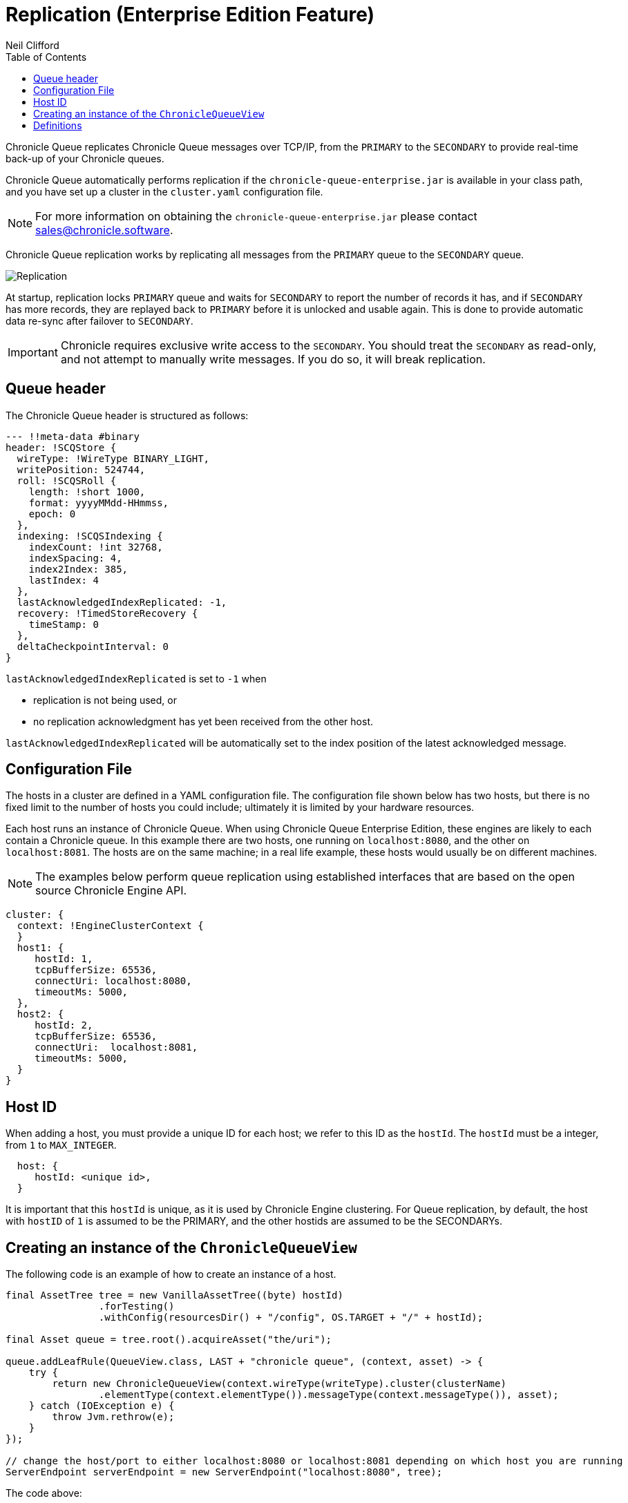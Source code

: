 = Replication (Enterprise Edition Feature)
Neil Clifford
:toc: macro
:toclevels: 1
:css-signature: demo
:toc-placement: macro
:icons: font

toc::[]

Chronicle Queue replicates Chronicle Queue messages over TCP/IP, from the `PRIMARY` to the `SECONDARY` to provide real-time back-up of your Chronicle queues.

Chronicle Queue automatically performs replication if the `chronicle-queue-enterprise.jar` is available in your class path, and you have set up a cluster in the `cluster.yaml` configuration file.

NOTE: For more information on obtaining the `chronicle-queue-enterprise.jar` please contact mailto:sales@chronicle.software[sales@chronicle.software].

Chronicle Queue replication works by replicating all messages from the `PRIMARY` queue to the `SECONDARY` queue.

image::Chronicle-Queue-Replication_diagram_02.jpg[Replication]

At startup, replication locks `PRIMARY` queue and waits for `SECONDARY` to report the number of records it has, and if `SECONDARY` has more records, they are replayed back to `PRIMARY` before it is unlocked and usable again. This is done to provide
automatic data re-sync after failover to `SECONDARY`.

IMPORTANT: Chronicle requires exclusive write access to the `SECONDARY`. You should treat the `SECONDARY` as read-only, and not attempt to manually write messages. If you do so, it will break replication.

== Queue header
The Chronicle Queue header is structured as follows:

[source, java]
----

--- !!meta-data #binary
header: !SCQStore {
  wireType: !WireType BINARY_LIGHT,
  writePosition: 524744,
  roll: !SCQSRoll {
    length: !short 1000,
    format: yyyyMMdd-HHmmss,
    epoch: 0
  },
  indexing: !SCQSIndexing {
    indexCount: !int 32768,
    indexSpacing: 4,
    index2Index: 385,
    lastIndex: 4
  },
  lastAcknowledgedIndexReplicated: -1,
  recovery: !TimedStoreRecovery {
    timeStamp: 0
  },
  deltaCheckpointInterval: 0
}
----
`lastAcknowledgedIndexReplicated` is set to `-1` when

- replication is not being used, or

- no replication acknowledgment has yet been received from the other host.

`lastAcknowledgedIndexReplicated` will be automatically set to the index position of the latest acknowledged message.

== Configuration File

The hosts in a cluster are defined in a YAML configuration file. The configuration file shown below has two hosts, but there is no fixed limit to the number of hosts you could include; ultimately it is limited by your hardware resources.

Each host runs an instance of Chronicle Queue. When using Chronicle Queue Enterprise Edition, these engines are likely to each contain a Chronicle queue. In this example there are two hosts, one running on `localhost:8080`, and the other on `localhost:8081`. The hosts are on the same machine; in a real life example, these hosts would usually be on different machines.

NOTE: The examples below perform queue replication using established interfaces that are based on the open source Chronicle Engine API.

[source, yaml]
----

cluster: {
  context: !EngineClusterContext {
  }
  host1: {
     hostId: 1,
     tcpBufferSize: 65536,
     connectUri: localhost:8080,
     timeoutMs: 5000,
  },
  host2: {
     hostId: 2,
     tcpBufferSize: 65536,
     connectUri:  localhost:8081,
     timeoutMs: 5000,
  }
}
----

== Host ID

When adding a host, you must provide a unique ID for each host; we refer to this ID as the `hostId`. The `hostId` must be a integer, from `1` to `MAX_INTEGER`.

[source, yaml]
----
  host: {
     hostId: <unique id>,
  }
----

It is important that this `hostId` is unique, as it is used by Chronicle Engine clustering. For Queue replication, by default, the host with `hostID` of `1` is assumed to be the PRIMARY, and the other hostids are assumed to be the SECONDARYs.

== Creating an instance of the `ChronicleQueueView`

The following code is an example of how to create an instance of a host.

[source, java]
----
final AssetTree tree = new VanillaAssetTree((byte) hostId)
                .forTesting()
                .withConfig(resourcesDir() + "/config", OS.TARGET + "/" + hostId);

final Asset queue = tree.root().acquireAsset("the/uri");

queue.addLeafRule(QueueView.class, LAST + "chronicle queue", (context, asset) -> {
    try {
        return new ChronicleQueueView(context.wireType(writeType).cluster(clusterName)
                .elementType(context.elementType()).messageType(context.messageType()), asset);
    } catch (IOException e) {
        throw Jvm.rethrow(e);
    }
});

// change the host/port to either localhost:8080 or localhost:8081 depending on which host you are running
ServerEndpoint serverEndpoint = new ServerEndpoint("localhost:8080", tree);
----

The code above:

- sets up Chronicle Queue on port `localhost:8080`.
- uses the specified configuration file. This configuration file should be stored at `config/etc/clusters.yaml`.
- configures an asset on the Chronicle Engine asset tree at `/the/uri` with a `leafRule`. This `leafRule` is setup to provide a `ChronicleQueueView` when asked for a `ChronicleQueue`. The `ChronicleQueueView` is an implementation of the `ChronicleQueue` interface.

Assuming that both the `host1` and `host2` instances of Chronicle Engine were run with the same java code above, then messages added to the Chronicle queue on `host1` would be replicated to `host2`.

The interface of `ChronicleQueueView`, is as follows:

[source, java]
----
public interface QueueView<T, M> extends TopicPublisher<T, M>, KeyedView {

    /**
     * returns a {@link Excerpt} at a given index
     *
     * @param index the location of the except
     */
    @Nullable
    Excerpt<T, M> get(long index);

    /**
     * the next message from the current tailer which has this {@code topic}
     *
     * @param topic next excerpt that has this topic
     * @return the except
     */
    Excerpt<T, M> get(T topic);

    /**
     * Publish to a provided topic.
     *
     * @param topic   to publish to
     * @param message to publish.
     * @return the index in the chronicle queue the excerpt
     */
    long publishAndIndex(@NotNull T topic, @NotNull M message);

    interface Excerpt<T, M> {
        T topic();

        M message();

        long index();

        void clear();
    }

    interface Tailer<T, M> {
        /**
         * @return the next message from the current tailer
         */
        @Nullable
        Excerpt<T, M> read();
    }
}
----

== Definitions

|=======
|`Excerpt`| In Chronicle we refer to messages as excerpts.
|`PRIMARY`   | The master of the messages; this is also known as `source`. Messages are replicated from the PRIMARY to the SECONDARY.
|`SECONDARY`    | The receiver of the messages; this is also known as `sink`. Holds a real-time, up-to-date copy of the PRIMARY's data.
|=======

'''

<<../README.adoc#,Back to Chronicle Queue>>
